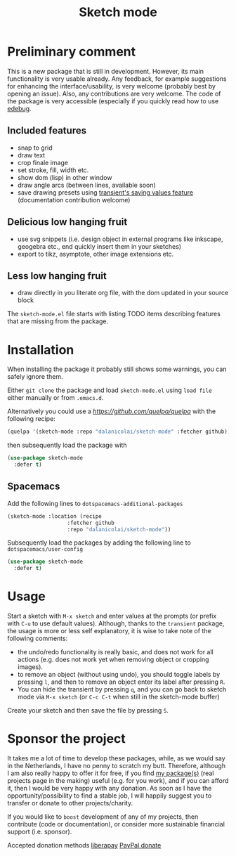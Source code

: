#+TITLE: Sketch mode
#+DESCRIPTION: Quickly create simple SVG sketches using the mouse

* Preliminary comment
  This is a new package that is still in development. However, its main
  functionality is very usable already. Any feedback, for example suggestions
  for enhancing the interface/usability, is very welcome (probably best by
  opening an issue). Also, any contributions are very welcome. The code of the
  package is very accessible (especially if you quickly read how to use [[https://www.gnu.org/software/emacs/manual/html_node/elisp/Edebug.html][edebug]].

** Included features
   - snap to grid
   - draw text
   - crop finale image
   - set stroke, fill, width etc.
   - show dom (lisp) in other window
   - draw angle arcs (between lines, available soon)
   - save drawing presets using [[https://magit.vc/manual/transient.html#Saving-Values][transient's saving values feature]] (documentation
     contribution welcome)
     
** Delicious low hanging fruit
   - use svg snippets (i.e. design object in external programs like inkscape,
     geogebra etc., end quickly insert them in your sketches)
   - export to tikz, asymptote, other image extensions etc.

** Less low hanging fruit
   - draw directly in you literate org file, with the dom updated in your source block
     
  The =sketch-mode.el= file starts with listing TODO items describing features
  that are missing from the package.

  [[./happy-sketching.gif]]

* Installation
  When installing the package it probably still shows some warnings, you can
  safely ignore them.
  
  Either =git clone= the package and load =sketch-mode.el= using =load file=
  either manually or from =.emacs.d=.

  Alternatively you could use a [[quelpa][https://github.com/quelpa/quelpa]] with the
  following recipe:
 #+begin_src emacs-lisp :tangle yes
   (quelpa '(sketch-mode :repo "dalanicolai/sketch-mode" :fetcher github))
 #+end_src 
 then subsequently load the package with
#+begin_src emacs-lisp :tangle yes
  (use-package sketch-mode
    :defer t)
#+end_src  

** Spacemacs
  Add the following lines to =dotspacemacs-additional-packages=
  
#+begin_src emacs-lisp :tangle yes
     (sketch-mode :location (recipe
                        :fetcher github
                        :repo "dalanicolai/sketch-mode"))
#+end_src

  Subsequently load the packages by adding the following line to =dotspacemacs/user-config=
  
 #+begin_src emacs-lisp
  (use-package sketch-mode
    :defer t)
 #+end_src 

* Usage
  Start a sketch with =M-x sketch= and enter values at the prompts (or prefix
  with =C-u= to use default values). Although, thanks to the =transient=
  package, the usage is more or less self explanatory, it is wise to take note
  of the following comments:

  - the undo/redo functionality is really basic, and does not work for all actions
    (e.g. does not work yet when removing object or cropping images).
  - to remove an object (without using undo), you should toggle labels by
    pressing =l=, and then to remove an object enter its label after pressing
    =R=.
  - You can hide the transient by pressing =q=, and you can go back to sketch
    mode via =M-x sketch= (or =C-c C-t= when still in the sketch-mode buffer)

  Create your sketch and then save
  the file by pressing =S=.

* Sponsor the project
  It takes me a lot of time to develop these packages, while, as we would say in
  the Netherlands, I have no penny to scratch my butt. Therefore, although I am
  also really happy to offer it for free, if you find [[https://github.com/dalanicolai][my package(s)]] (real
  projects page in the making) useful (e.g. for you work), and if you can afford
  it, then I would be very happy with any donation. As soon as I have the
  opportunity/possibility to find a stable job, I will happily suggest you to
  transfer or donate to other projects/charity.

  If you would like to =boost= development of any of my projects, then
  contribute (code or documentation), or consider more sustainable financial
  support (i.e. sponsor).

  Accepted donation methods
  [[https://en.liberapay.com/dalanicolai/][liberapay]]
  [[https://www.paypal.com/cgi-bin/webscr?cmd=_s-xclick&hosted_button_id=6BHLS7H9ARJXE&source=url][PayPal donate]]

# <form action="https://www.paypal.com/cgi-bin/webscr" method="post" target="_top">
# <input type="hidden" name="cmd" value="_s-xclick" />
# <input type="hidden" name="hosted_button_id" value="6BHLS7H9ARJXE" />
# <input type="image" src="https://www.paypalobjects.com/en_US/NL/i/btn/btn_donateCC_LG.gif" border="0" name="submit" title="PayPal - The safer, easier way to pay online!" alt="Donate with PayPal button" />
# <img alt="" border="0" src="https://www.paypal.com/en_NL/i/scr/pixel.gif" width="1" height="1" />
# </form>
